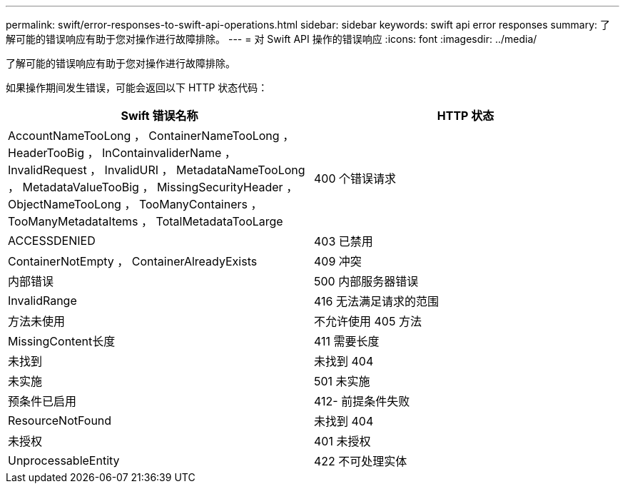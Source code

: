 ---
permalink: swift/error-responses-to-swift-api-operations.html 
sidebar: sidebar 
keywords: swift api error responses 
summary: 了解可能的错误响应有助于您对操作进行故障排除。 
---
= 对 Swift API 操作的错误响应
:icons: font
:imagesdir: ../media/


[role="lead"]
了解可能的错误响应有助于您对操作进行故障排除。

如果操作期间发生错误，可能会返回以下 HTTP 状态代码：

|===
| Swift 错误名称 | HTTP 状态 


 a| 
AccountNameTooLong ， ContainerNameTooLong ， HeaderTooBig ， InContainvaliderName ， InvalidRequest ， InvalidURI ， MetadataNameTooLong ， MetadataValueTooBig ， MissingSecurityHeader ， ObjectNameTooLong ， TooManyContainers ， TooManyMetadataItems ， TotalMetadataTooLarge
 a| 
400 个错误请求



 a| 
ACCESSDENIED
 a| 
403 已禁用



 a| 
ContainerNotEmpty ， ContainerAlreadyExists
 a| 
409 冲突



 a| 
内部错误
 a| 
500 内部服务器错误



 a| 
InvalidRange
 a| 
416 无法满足请求的范围



 a| 
方法未使用
 a| 
不允许使用 405 方法



 a| 
MissingContent长度
 a| 
411 需要长度



 a| 
未找到
 a| 
未找到 404



 a| 
未实施
 a| 
501 未实施



 a| 
预条件已启用
 a| 
412- 前提条件失败



 a| 
ResourceNotFound
 a| 
未找到 404



 a| 
未授权
 a| 
401 未授权



 a| 
UnprocessableEntity
 a| 
422 不可处理实体

|===